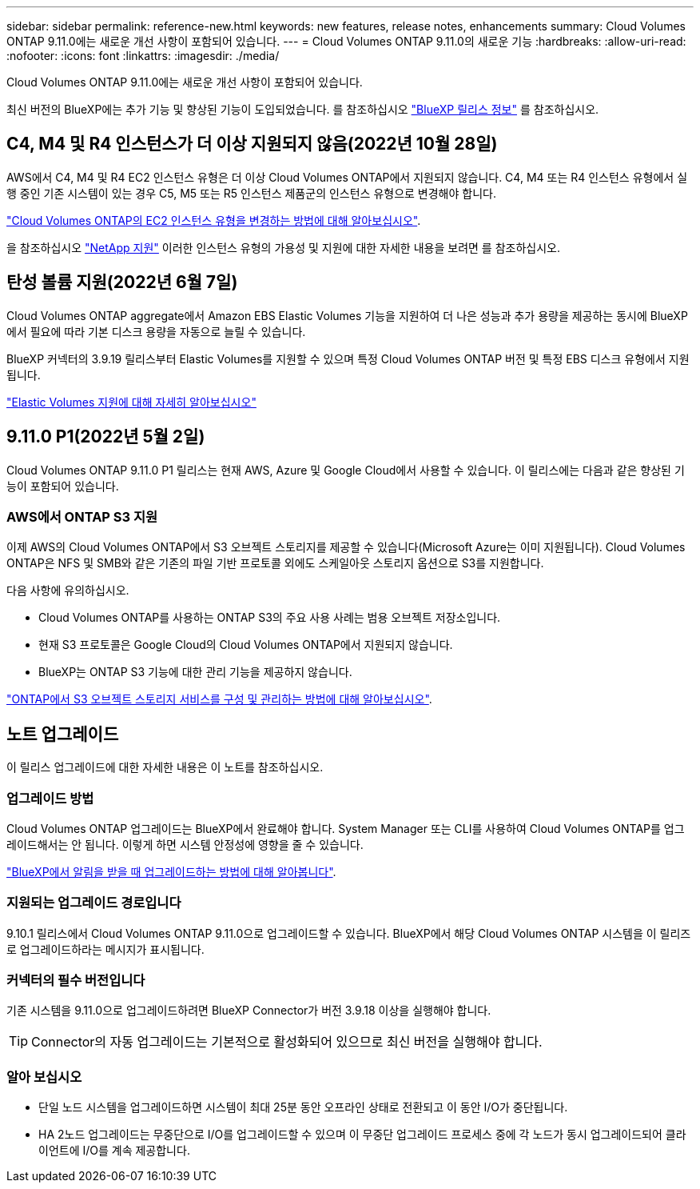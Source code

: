 ---
sidebar: sidebar 
permalink: reference-new.html 
keywords: new features, release notes, enhancements 
summary: Cloud Volumes ONTAP 9.11.0에는 새로운 개선 사항이 포함되어 있습니다. 
---
= Cloud Volumes ONTAP 9.11.0의 새로운 기능
:hardbreaks:
:allow-uri-read: 
:nofooter: 
:icons: font
:linkattrs: 
:imagesdir: ./media/


[role="lead"]
Cloud Volumes ONTAP 9.11.0에는 새로운 개선 사항이 포함되어 있습니다.

최신 버전의 BlueXP에는 추가 기능 및 향상된 기능이 도입되었습니다. 를 참조하십시오 https://docs.netapp.com/us-en/bluexp-cloud-volumes-ontap/whats-new.html["BlueXP 릴리스 정보"^] 를 참조하십시오.



== C4, M4 및 R4 인스턴스가 더 이상 지원되지 않음(2022년 10월 28일)

AWS에서 C4, M4 및 R4 EC2 인스턴스 유형은 더 이상 Cloud Volumes ONTAP에서 지원되지 않습니다. C4, M4 또는 R4 인스턴스 유형에서 실행 중인 기존 시스템이 있는 경우 C5, M5 또는 R5 인스턴스 제품군의 인스턴스 유형으로 변경해야 합니다.

link:https://docs.netapp.com/us-en/bluexp-cloud-volumes-ontap/task-change-ec2-instance.html["Cloud Volumes ONTAP의 EC2 인스턴스 유형을 변경하는 방법에 대해 알아보십시오"^].

을 참조하십시오 link:https://mysupport.netapp.com/info/communications/ECMLP2880231.html["NetApp 지원"^] 이러한 인스턴스 유형의 가용성 및 지원에 대한 자세한 내용을 보려면 를 참조하십시오.



== 탄성 볼륨 지원(2022년 6월 7일)

Cloud Volumes ONTAP aggregate에서 Amazon EBS Elastic Volumes 기능을 지원하여 더 나은 성능과 추가 용량을 제공하는 동시에 BlueXP에서 필요에 따라 기본 디스크 용량을 자동으로 늘릴 수 있습니다.

BlueXP 커넥터의 3.9.19 릴리스부터 Elastic Volumes를 지원할 수 있으며 특정 Cloud Volumes ONTAP 버전 및 특정 EBS 디스크 유형에서 지원됩니다.

https://docs.netapp.com/us-en/bluexp-cloud-volumes-ontap/concept-aws-elastic-volumes.html["Elastic Volumes 지원에 대해 자세히 알아보십시오"^]



== 9.11.0 P1(2022년 5월 2일)

Cloud Volumes ONTAP 9.11.0 P1 릴리스는 현재 AWS, Azure 및 Google Cloud에서 사용할 수 있습니다. 이 릴리스에는 다음과 같은 향상된 기능이 포함되어 있습니다.



=== AWS에서 ONTAP S3 지원

이제 AWS의 Cloud Volumes ONTAP에서 S3 오브젝트 스토리지를 제공할 수 있습니다(Microsoft Azure는 이미 지원됩니다). Cloud Volumes ONTAP은 NFS 및 SMB와 같은 기존의 파일 기반 프로토콜 외에도 스케일아웃 스토리지 옵션으로 S3를 지원합니다.

다음 사항에 유의하십시오.

* Cloud Volumes ONTAP를 사용하는 ONTAP S3의 주요 사용 사례는 범용 오브젝트 저장소입니다.
* 현재 S3 프로토콜은 Google Cloud의 Cloud Volumes ONTAP에서 지원되지 않습니다.
* BlueXP는 ONTAP S3 기능에 대한 관리 기능을 제공하지 않습니다.


https://docs.netapp.com/us-en/ontap/object-storage-management/index.html["ONTAP에서 S3 오브젝트 스토리지 서비스를 구성 및 관리하는 방법에 대해 알아보십시오"^].



== 노트 업그레이드

이 릴리스 업그레이드에 대한 자세한 내용은 이 노트를 참조하십시오.



=== 업그레이드 방법

Cloud Volumes ONTAP 업그레이드는 BlueXP에서 완료해야 합니다. System Manager 또는 CLI를 사용하여 Cloud Volumes ONTAP를 업그레이드해서는 안 됩니다. 이렇게 하면 시스템 안정성에 영향을 줄 수 있습니다.

http://docs.netapp.com/us-en/bluexp-cloud-volumes-ontap/task-updating-ontap-cloud.html["BlueXP에서 알림을 받을 때 업그레이드하는 방법에 대해 알아봅니다"^].



=== 지원되는 업그레이드 경로입니다

9.10.1 릴리스에서 Cloud Volumes ONTAP 9.11.0으로 업그레이드할 수 있습니다. BlueXP에서 해당 Cloud Volumes ONTAP 시스템을 이 릴리즈로 업그레이드하라는 메시지가 표시됩니다.



=== 커넥터의 필수 버전입니다

기존 시스템을 9.11.0으로 업그레이드하려면 BlueXP Connector가 버전 3.9.18 이상을 실행해야 합니다.


TIP: Connector의 자동 업그레이드는 기본적으로 활성화되어 있으므로 최신 버전을 실행해야 합니다.



=== 알아 보십시오

* 단일 노드 시스템을 업그레이드하면 시스템이 최대 25분 동안 오프라인 상태로 전환되고 이 동안 I/O가 중단됩니다.
* HA 2노드 업그레이드는 무중단으로 I/O를 업그레이드할 수 있으며 이 무중단 업그레이드 프로세스 중에 각 노드가 동시 업그레이드되어 클라이언트에 I/O를 계속 제공합니다.

